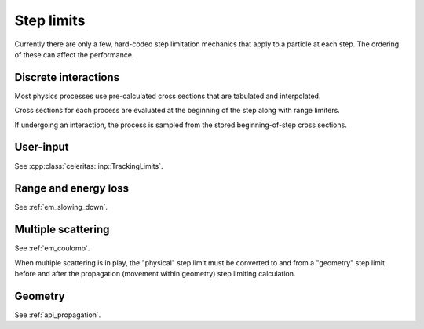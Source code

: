 .. Copyright Celeritas contributors: see top-level COPYRIGHT file for details
.. SPDX-License-Identifier: CC-BY-4.0

.. _limits:

Step limits
===========

Currently there are only a few, hard-coded step limitation mechanics that apply
to a particle at each step. The ordering of these can affect the performance.

.. _limits_interaction:

Discrete interactions
---------------------

Most physics processes use pre-calculated cross sections that are tabulated and
interpolated.

.. doxygenclass:: celeritas::XsCalculator

Cross sections for each process are evaluated at the beginning of the step
along with range limiters.

.. doxygenfunction:: celeritas::calc_physics_step_limit

If undergoing an interaction, the process is sampled from the stored
beginning-of-step cross sections.

.. doxygenfunction:: celeritas::find_ppid
.. doxygenfunction:: celeritas::select_discrete_interaction

User-input
----------

See :cpp:class:`celeritas::inp::TrackingLimits`.

Range and energy loss
---------------------

See :ref:`em_slowing_down`.

Multiple scattering
-------------------

See :ref:`em_coulomb`.

.. doxygenclass:: celeritas::detail::UrbanMscSafetyStepLimit

.. doxygenclass:: celeritas::detail::UrbanMscMinimalStepLimit

When multiple scattering is in play, the "physical" step limit must be
converted to and from a "geometry" step limit before and after the propagation
(movement within geometry) step limiting calculation.

.. doxygenclass:: celeritas::detail::MscStepFromGeo
.. doxygenclass:: celeritas::detail::MscStepToGeo

Geometry
--------

See :ref:`api_propagation`.
